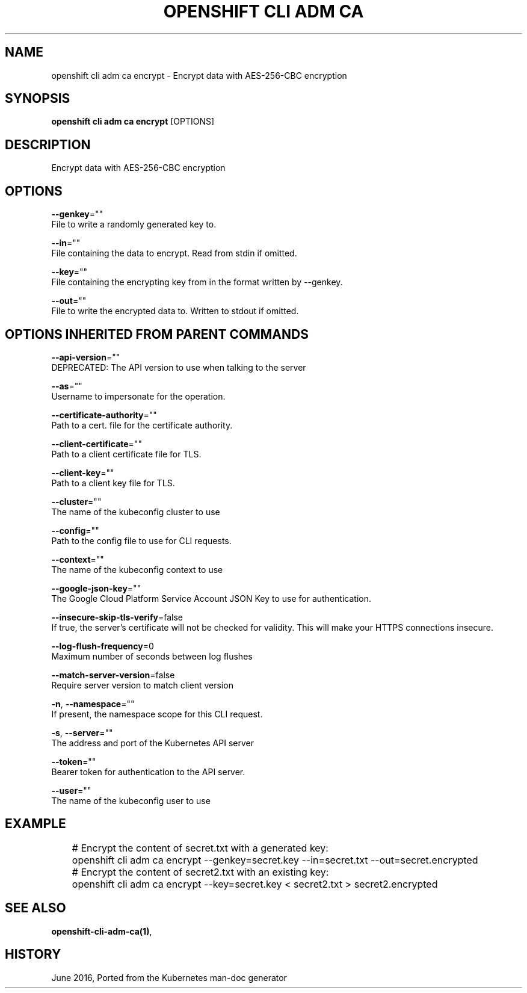 .TH "OPENSHIFT CLI ADM CA" "1" " Openshift CLI User Manuals" "Openshift" "June 2016"  ""


.SH NAME
.PP
openshift cli adm ca encrypt \- Encrypt data with AES\-256\-CBC encryption


.SH SYNOPSIS
.PP
\fBopenshift cli adm ca encrypt\fP [OPTIONS]


.SH DESCRIPTION
.PP
Encrypt data with AES\-256\-CBC encryption


.SH OPTIONS
.PP
\fB\-\-genkey\fP=""
    File to write a randomly generated key to.

.PP
\fB\-\-in\fP=""
    File containing the data to encrypt. Read from stdin if omitted.

.PP
\fB\-\-key\fP=""
    File containing the encrypting key from in the format written by \-\-genkey.

.PP
\fB\-\-out\fP=""
    File to write the encrypted data to. Written to stdout if omitted.


.SH OPTIONS INHERITED FROM PARENT COMMANDS
.PP
\fB\-\-api\-version\fP=""
    DEPRECATED: The API version to use when talking to the server

.PP
\fB\-\-as\fP=""
    Username to impersonate for the operation.

.PP
\fB\-\-certificate\-authority\fP=""
    Path to a cert. file for the certificate authority.

.PP
\fB\-\-client\-certificate\fP=""
    Path to a client certificate file for TLS.

.PP
\fB\-\-client\-key\fP=""
    Path to a client key file for TLS.

.PP
\fB\-\-cluster\fP=""
    The name of the kubeconfig cluster to use

.PP
\fB\-\-config\fP=""
    Path to the config file to use for CLI requests.

.PP
\fB\-\-context\fP=""
    The name of the kubeconfig context to use

.PP
\fB\-\-google\-json\-key\fP=""
    The Google Cloud Platform Service Account JSON Key to use for authentication.

.PP
\fB\-\-insecure\-skip\-tls\-verify\fP=false
    If true, the server's certificate will not be checked for validity. This will make your HTTPS connections insecure.

.PP
\fB\-\-log\-flush\-frequency\fP=0
    Maximum number of seconds between log flushes

.PP
\fB\-\-match\-server\-version\fP=false
    Require server version to match client version

.PP
\fB\-n\fP, \fB\-\-namespace\fP=""
    If present, the namespace scope for this CLI request.

.PP
\fB\-s\fP, \fB\-\-server\fP=""
    The address and port of the Kubernetes API server

.PP
\fB\-\-token\fP=""
    Bearer token for authentication to the API server.

.PP
\fB\-\-user\fP=""
    The name of the kubeconfig user to use


.SH EXAMPLE
.PP
.RS

.nf
	# Encrypt the content of secret.txt with a generated key:
	openshift cli adm ca encrypt \-\-genkey=secret.key \-\-in=secret.txt \-\-out=secret.encrypted
	
	# Encrypt the content of secret2.txt with an existing key:
	openshift cli adm ca encrypt \-\-key=secret.key < secret2.txt > secret2.encrypted


.fi
.RE


.SH SEE ALSO
.PP
\fBopenshift\-cli\-adm\-ca(1)\fP,


.SH HISTORY
.PP
June 2016, Ported from the Kubernetes man\-doc generator
